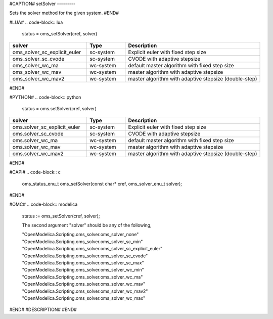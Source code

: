 #CAPTION#
setSolver
---------

Sets the solver method for the given system.
#END#

#LUA#
.. code-block:: lua

  status = oms_setSolver(cref, solver)

.. csv-table::
  :header: "solver", "Type", "Description"
  :widths: 20, 10, 35

  "oms_solver_sc_explicit_euler", "sc-system", "Explicit euler with fixed step size"
  "oms_solver_sc_cvode", "sc-system", "CVODE with adaptive stepsize"
  "oms_solver_wc_ma", "wc-system", "default master algorithm with fixed step size"
  "oms_solver_wc_mav", "wc-system", "master algorithm with adaptive stepsize"
  "oms_solver_wc_mav2", "wc-system", "master algorithm with adaptive stepsize (double-step)"

#END#

#PYTHON#
.. code-block:: python

  status = oms.setSolver(cref, solver)

.. csv-table::
  :header: "solver", "Type", "Description"
  :widths: 20, 10, 35

  "oms.solver_sc_explicit_euler", "sc-system", "Explicit euler with fixed step size"
  "oms.solver_sc_cvode", "sc-system", "CVODE with adaptive stepsize"
  "oms.solver_wc_ma", "wc-system", "default master algorithm with fixed step size"
  "oms.solver_wc_mav", "wc-system", "master algorithm with adaptive stepsize"
  "oms.solver_wc_mav2", "wc-system", "master algorithm with adaptive stepsize (double-step)"

#END#

#CAPI#
.. code-block:: c

  oms_status_enu_t oms_setSolver(const char* cref, oms_solver_enu_t solver);

#END#

#OMC#
.. code-block:: modelica

  status := oms_setSolver(cref, solver);

  The second argument "solver" should be any of the following,

  "OpenModelica.Scripting.oms_solver.oms_solver_none"
  "OpenModelica.Scripting.oms_solver.oms_solver_sc_min"
  "OpenModelica.Scripting.oms_solver.oms_solver_sc_explicit_euler"
  "OpenModelica.Scripting.oms_solver.oms_solver_sc_cvode"
  "OpenModelica.Scripting.oms_solver.oms_solver_sc_max"
  "OpenModelica.Scripting.oms_solver.oms_solver_wc_min"
  "OpenModelica.Scripting.oms_solver.oms_solver_wc_ma"
  "OpenModelica.Scripting.oms_solver.oms_solver_wc_mav"
  "OpenModelica.Scripting.oms_solver.oms_solver_wc_mav2"
  "OpenModelica.Scripting.oms_solver.oms_solver_wc_max"

#END#
#DESCRIPTION#
#END#
